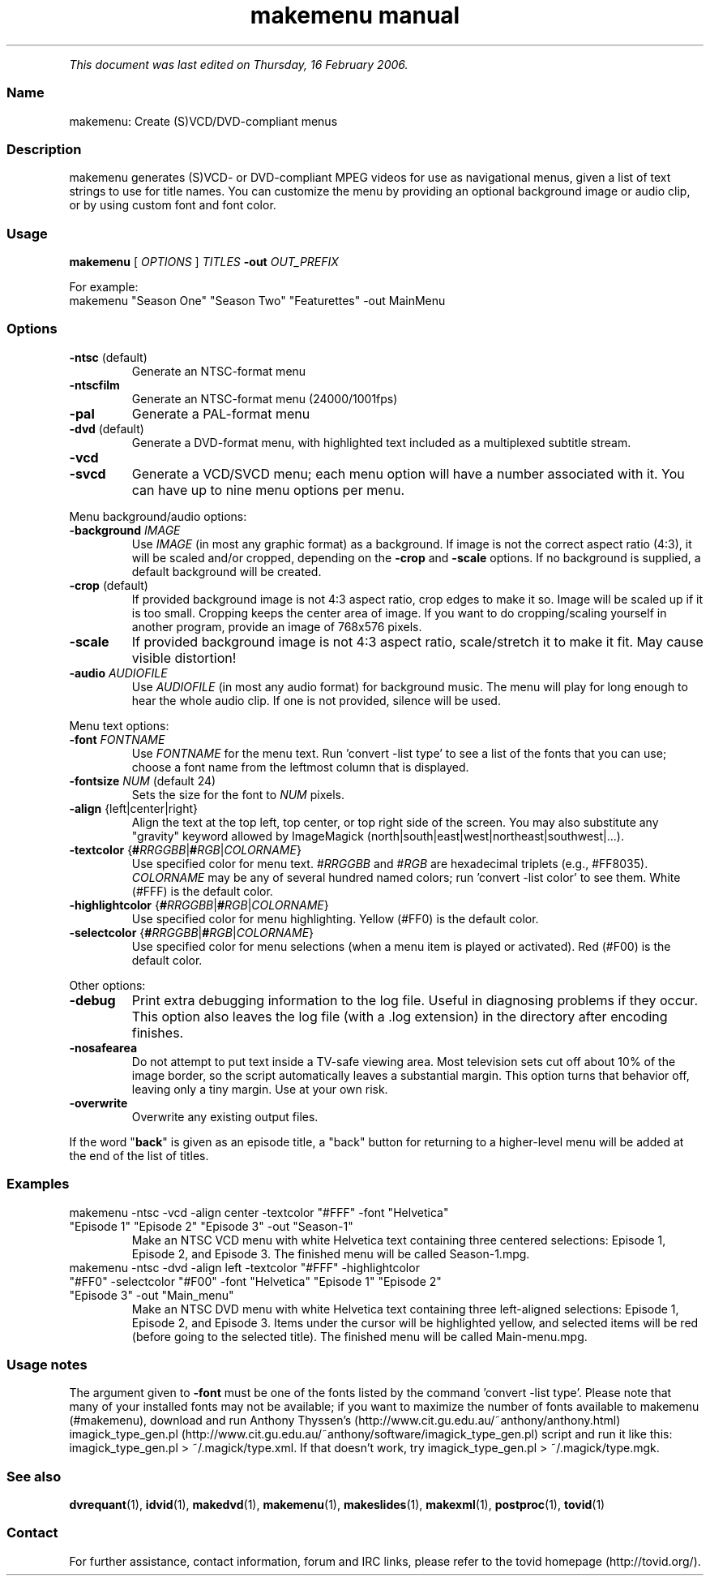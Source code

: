.TH "makemenu manual" 1 "" ""


.P
\fIThis document was last edited on Thursday, 16 February 2006.\fR

.SS Name
.P
makemenu: Create (S)VCD/DVD\-compliant menus

.SS Description
.P
makemenu generates (S)VCD\- or DVD\-compliant MPEG videos for use as
navigational menus, given a list of text strings to use for title
names. You can customize the menu by providing an optional background
image or audio clip, or by using custom font and font color.

.SS Usage
.P
\fBmakemenu\fR [ \fIOPTIONS\fR ] \fITITLES\fR \fB\-out\fR \fIOUT_PREFIX\fR

.P
For example:

.TP
makemenu "Season One" "Season Two" "Featurettes" \-out MainMenu

.SS Options
.TP
\fB\-ntsc\fR (default)
Generate an NTSC\-format menu
.TP
\fB\-ntscfilm\fR
Generate an NTSC\-format menu (24000/1001fps)
.TP
\fB\-pal\fR
Generate a PAL\-format menu
.TP
\fB\-dvd\fR (default)
Generate a DVD\-format menu, with highlighted text included
as a multiplexed subtitle stream.
.TP
\fB\-vcd\fR
.TP
\fB\-svcd\fR
Generate a VCD/SVCD menu; each menu option will have a
number associated with it. You can have up to nine menu
options per menu.

.P
Menu background/audio options:

.TP
\fB\-background\fR \fIIMAGE\fR
Use \fIIMAGE\fR (in most any graphic format) as a background. If image is not
the correct aspect ratio (4:3), it will be scaled and/or cropped,
depending on the \fB\-crop\fR and \fB\-scale\fR options. If no background is
supplied, a default background will be created.

.TP
\fB\-crop\fR (default)
If provided background image is not 4:3 aspect ratio, crop edges
to make it so. Image will be scaled up if it is too small. Cropping
keeps the center area of image. If you want to do cropping/scaling
yourself in another program, provide an image of 768x576 pixels.

.TP
\fB\-scale\fR
If provided background image is not 4:3 aspect ratio, scale/stretch
it to make it fit. May cause visible distortion!

.TP
\fB\-audio\fR \fIAUDIOFILE\fR
Use \fIAUDIOFILE\fR (in most any audio format) for background music. The
menu will play for long enough to hear the whole audio clip. If
one is not provided, silence will be used.

.P
Menu text options:

.TP
\fB\-font\fR \fIFONTNAME\fR
Use \fIFONTNAME\fR for the menu text. Run 'convert \-list type' to see a
list of the fonts that you can use; choose a font name from the
leftmost column that is displayed.

.TP
\fB\-fontsize\fR \fINUM\fR (default 24)
Sets the size for the font to \fINUM\fR pixels.

.TP
\fB\-align\fR {left|center|right}
Align the text at the top left, top center, or top right side of the
screen.  You may also substitute any "gravity" keyword allowed by
ImageMagick (north|south|east|west|northeast|southwest|...).

.TP
\fB\-textcolor\fR {\fB#\fR\fIRRGGBB\fR|\fB#\fR\fIRGB\fR|\fICOLORNAME\fR}
Use specified color for menu text. #\fIRRGGBB\fR and #\fIRGB\fR are
hexadecimal triplets (e.g., #FF8035). \fICOLORNAME\fR may be any of
several hundred named colors; run 'convert \-list color' to see them.
White (#FFF) is the default color.

.TP
\fB\-highlightcolor\fR {\fB#\fR\fIRRGGBB\fR|\fB#\fR\fIRGB\fR|\fICOLORNAME\fR}
Use specified color for menu highlighting. Yellow (#FF0) is the
default color.

.TP
\fB\-selectcolor\fR {\fB#\fR\fIRRGGBB\fR|\fB#\fR\fIRGB\fR|\fICOLORNAME\fR}
Use specified color for menu selections (when a menu item is played
or activated). Red (#F00) is the default color.

.P
Other options:

.TP
\fB\-debug\fR
Print extra debugging information to the log file. Useful in
diagnosing problems if they occur. This option also leaves
the log file (with a .log extension) in the directory after
encoding finishes.

.TP
\fB\-nosafearea\fR
Do not attempt to put text inside a TV\-safe viewing area. Most
television sets cut off about 10% of the image border, so the script
automatically leaves a substantial margin. This option turns that
behavior off, leaving only a tiny margin. Use at your own risk.

.TP
\fB\-overwrite\fR
Overwrite any existing output files.

.P
If the word "\fBback\fR" is given as an episode title, a "back" button for
returning to a higher\-level menu will be added at the end of the list
of titles.

.SS Examples
.TP
makemenu \-ntsc \-vcd \-align center \-textcolor "#FFF" \-font "Helvetica" "Episode 1" "Episode 2" "Episode 3" \-out "Season\-1"
Make an NTSC VCD menu with white Helvetica text containing three centered selections: Episode 1, Episode 2, and Episode 3. The finished menu will be called Season\-1.mpg.

.TP
makemenu \-ntsc \-dvd \-align left \-textcolor "#FFF" \-highlightcolor "#FF0" \-selectcolor "#F00" \-font "Helvetica" "Episode 1" "Episode 2" "Episode 3" \-out "Main_menu"
Make an NTSC DVD menu with white Helvetica text containing three left\-aligned selections: Episode 1, Episode 2, and Episode 3. Items under the cursor will be highlighted yellow, and selected items will be red (before going to the selected title). The finished menu will be called Main\-menu.mpg.

.SS Usage notes
.P
The argument given to \fB\-font\fR must be one of the fonts listed
by the command 'convert \-list type'. Please note that many of
your installed fonts may not be available; if you want to maximize the
number of fonts available to makemenu (#makemenu), download and run
Anthony Thyssen's (http://www.cit.gu.edu.au/~anthony/anthony.html)
imagick_type_gen.pl (http://www.cit.gu.edu.au/~anthony/software/imagick_type_gen.pl)
script and run it like this:
imagick_type_gen.pl > ~/.magick/type.xml.
If that doesn't work, try
imagick_type_gen.pl > ~/.magick/type.mgk.

.SS See also
.P
\fBdvrequant\fR(1), \fBidvid\fR(1), \fBmakedvd\fR(1), \fBmakemenu\fR(1),
\fBmakeslides\fR(1), \fBmakexml\fR(1), \fBpostproc\fR(1), \fBtovid\fR(1)

.SS Contact
.P
For further assistance, contact information, forum and IRC links,
please refer to the tovid homepage (http://tovid.org/).


.\" man code generated by txt2tags 2.3 (http://txt2tags.sf.net)
.\" cmdline: txt2tags -t man -i /home/friedrij/dev/tovid-svn/trunk/tovid/docs/src/en/makemenu.t2t -o /home/friedrij/dev/tovid-svn/trunk/tovid/docs/man/makemenu.1

